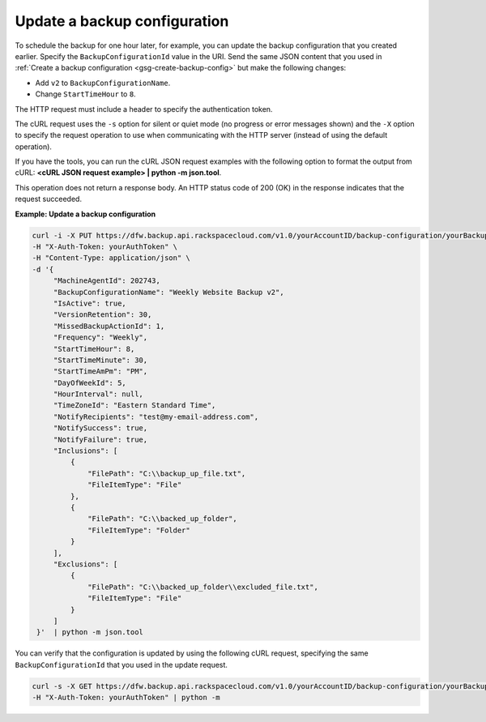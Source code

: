 .. _gsg-update-configuration:

Update a backup configuration
~~~~~~~~~~~~~~~~~~~~~~~~~~~~~

To schedule the backup for one hour later, for example, you can update
the backup configuration that you created earlier. Specify the
``BackupConfigurationId`` value in the URI. Send the same JSON content
that you used in :ref:`Create a backup configuration <gsg-create-backup-config>` but make the following changes:

-  Add ``v2`` to ``BackupConfigurationName``.

-  Change ``StartTimeHour`` to ``8``.

The HTTP request must include a header to specify the authentication
token.

The cURL request uses the ``-s`` option for silent or quiet mode (no
progress or error messages shown) and the ``-X`` option to specify the
request operation to use when communicating with the HTTP server
(instead of using the default operation).

If you have the tools, you can run the cURL JSON request examples with
the following option to format the output from cURL: **<cURL JSON
request example> \| python -m json.tool**.

This operation does not return a response body. An HTTP status code of
200 (OK) in the response indicates that the request succeeded.

 
**Example: Update a backup configuration**

.. code::  

   curl -i -X PUT https://dfw.backup.api.rackspacecloud.com/v1.0/yourAccountID/backup-configuration/yourBackupConfigurationID \
   -H "X-Auth-Token: yourAuthToken" \
   -H "Content-Type: application/json" \
   -d '{
        "MachineAgentId": 202743,
        "BackupConfigurationName": "Weekly Website Backup v2",
        "IsActive": true,
        "VersionRetention": 30,
        "MissedBackupActionId": 1,
        "Frequency": "Weekly",
        "StartTimeHour": 8,
        "StartTimeMinute": 30,
        "StartTimeAmPm": "PM",
        "DayOfWeekId": 5,
        "HourInterval": null,
        "TimeZoneId": "Eastern Standard Time",
        "NotifyRecipients": "test@my-email-address.com",
        "NotifySuccess": true,
        "NotifyFailure": true,
        "Inclusions": [
            {
                "FilePath": "C:\\backup_up_file.txt",
                "FileItemType": "File"
            },
            {
                "FilePath": "C:\\backed_up_folder",
                "FileItemType": "Folder"
            }
        ],
        "Exclusions": [
            {
                "FilePath": "C:\\backed_up_folder\\excluded_file.txt",
                "FileItemType": "File"
            }
        ]
    }'  | python -m json.tool  

You can verify that the configuration is updated by using the following
cURL request, specifying the same ``BackupConfigurationId`` that you
used in the update request.

.. code::  

   curl -s -X GET https://dfw.backup.api.rackspacecloud.com/v1.0/yourAccountID/backup-configuration/yourBackupConfigurationID \
   -H "X-Auth-Token: yourAuthToken" | python -m
